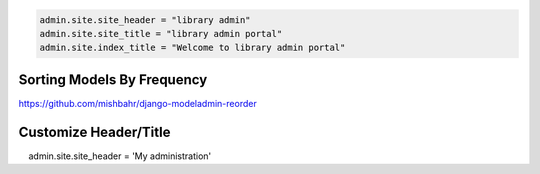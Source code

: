 .. code-block:: python

    admin.site.site_header = "library admin"
    admin.site.site_title = "library admin portal"
    admin.site.index_title = "Welcome to library admin portal"



Sorting Models By Frequency
---------------------------


https://github.com/mishbahr/django-modeladmin-reorder



Customize Header/Title
-----------------------


.. code-block:: python

    admin.site.site_header = 'My administration'
